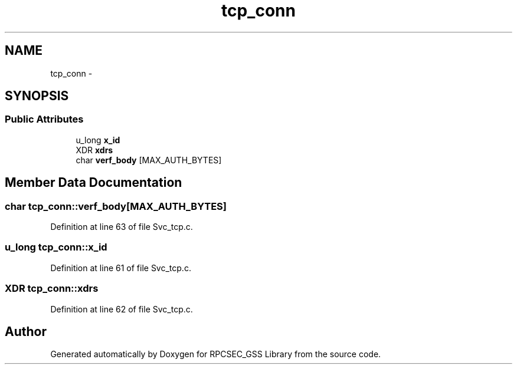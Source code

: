 .TH "tcp_conn" 3 "22 Dec 2006" "Version 0.1" "RPCSEC_GSS Library" \" -*- nroff -*-
.ad l
.nh
.SH NAME
tcp_conn \- 
.SH SYNOPSIS
.br
.PP
.SS "Public Attributes"

.in +1c
.ti -1c
.RI "u_long \fBx_id\fP"
.br
.ti -1c
.RI "XDR \fBxdrs\fP"
.br
.ti -1c
.RI "char \fBverf_body\fP [MAX_AUTH_BYTES]"
.br
.in -1c
.SH "Member Data Documentation"
.PP 
.SS "char \fBtcp_conn::verf_body\fP[MAX_AUTH_BYTES]"
.PP
Definition at line 63 of file Svc_tcp.c.
.SS "u_long \fBtcp_conn::x_id\fP"
.PP
Definition at line 61 of file Svc_tcp.c.
.SS "XDR \fBtcp_conn::xdrs\fP"
.PP
Definition at line 62 of file Svc_tcp.c.

.SH "Author"
.PP 
Generated automatically by Doxygen for RPCSEC_GSS Library from the source code.
